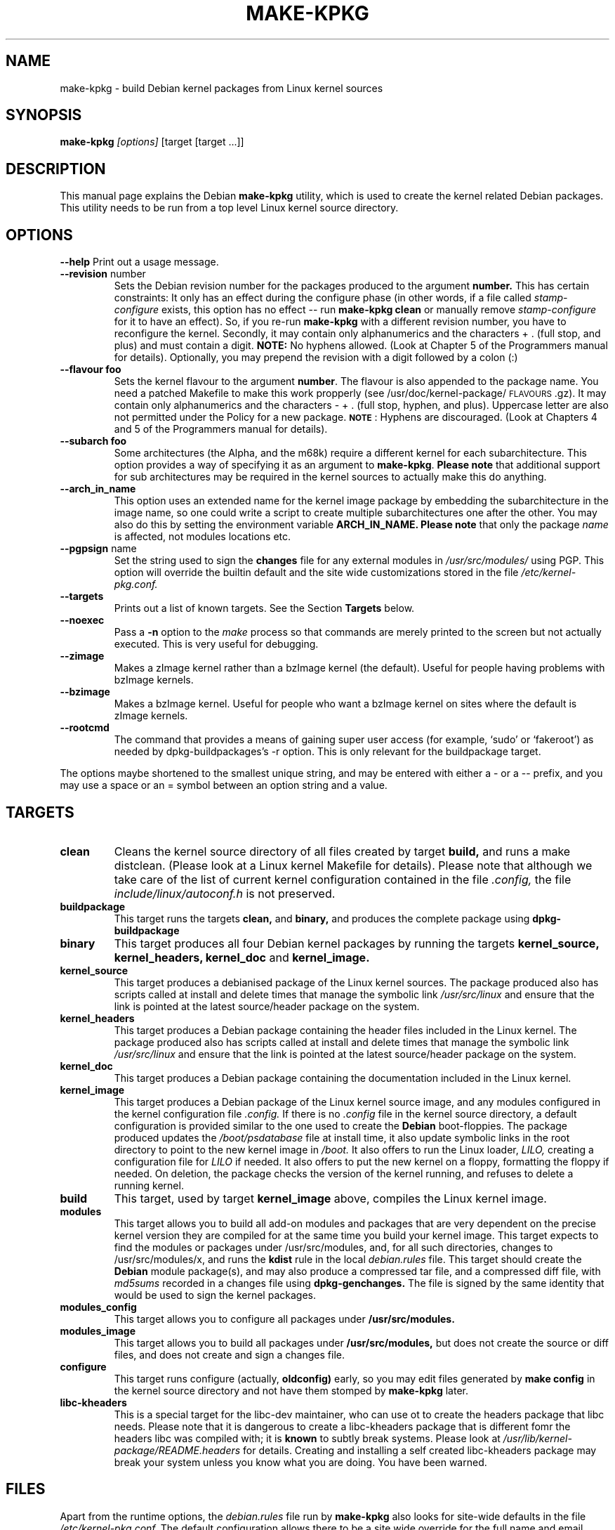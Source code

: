 .\" Hey, Emacs! This is an -*- nroff -*- source file.
.\" Copyright (c) 1997 Manoj Srivastava <srivasta@debian.org>
.\"
.\" This is free documentation; you can redistribute it and/or
.\" modify it under the terms of the GNU General Public License as
.\" published by the Free Software Foundation; either version 2 of
.\" the License, or (at your option) any later version.
.\"
.\" The GNU General Public License's references to "object code"
.\" and "executables" are to be interpreted as the output of any
.\" document formatting or typesetting system, including
.\" intermediate and printed output.
.\"
.\" This manual is distributed in the hope that it will be useful,
.\" but WITHOUT ANY WARRANTY; without even the implied warranty of
.\" MERCHANTABILITY or FITNESS FOR A PARTICULAR PURPOSE.  See the
.\" GNU General Public License for more details.
.\"
.\" You should have received a copy of the GNU General Public
.\" License along with this manual; if not, write to the Free
.\" Software Foundation, Inc., 675 Mass Ave, Cambridge, MA 02139,
.\" USA.
.\"
.\"
.\"    $Id: make-kpkg.8,v 1.14 1999/01/22 15:15:11 srivasta Exp $
.\"
.TH MAKE\-KPKG 8 "May 2 1997" "Debian" "Debian GNU/Linux manual"
.SH NAME
make\-kpkg \- build Debian kernel packages from Linux kernel sources
.SH SYNOPSIS
.B make\-kpkg
.I [options]
\&[target [target ...]]
.SH DESCRIPTION
This manual page explains the Debian
.B "make\-kpkg"
utility, which is used to create the kernel related 
Debian 
packages. This utility needs to be run from a top level 
Linux
kernel source directory.
.SH OPTIONS
.B \-\-help
Print out a usage message.
.TP
.BR \-\-revision " number"
Sets the Debian revision number for the packages produced to the argument
.BR number.
This has certain constraints: It only has an effect during the
configure phase (in other words, if a file called 
.I stamp\-configure
exists, this option has no effect \-\- run 
.B make\-kpkg clean 
or manually
remove 
.I stamp\-configure 
for it to have an effect). So, if you re\-run 
.B make\-kpkg 
with a
different revision number, 
you have to reconfigure the kernel.
Secondly, it may contain only
alphanumerics and the characters + . (full stop, and plus) and must
contain a digit.
.BR  NOTE:
No hyphens allowed. (Look at Chapter 5 of the Programmers manual for
details). Optionally, you may prepend the revision with a digit
followed by a colon (:) 
.TP
.BR \-\-flavour\ foo
Sets the kernel flavour to the argument \fBnumber\fR. The flavour is
also appended to the package name. You need a patched Makefile to make
this work propperly (see /usr/doc/kernel-package/\s-1FLAVOURS\s0.gz).
It may contain only alphanumerics and the characters \- + . (full
stop, hyphen, and plus). Uppercase letter are also not permitted under
the Policy for a new package. \fB\s-1NOTE\s0\fR: Hyphens are
discouraged.  (Look at Chapters 4 and 5 of the Programmers manual for
details).
.TP
.BR \-\-subarch\ foo
Some architectures (the Alpha, and the m68k) require a different
kernel for each subarchitecture. This option provides a way of
specifying it as an argument to \fBmake-kpkg\fR. \fBPlease note\fR
that additional 
support for sub architectures may be required in the kernel sources to
actually make this do anything.
.TP
.BR \-\-arch_in_name
This option uses an extended name for the kernel image package by
embedding the subarchitecture in the image name, so one could write a
script to create multiple subarchitectures one after the other. You
may also do this by setting the environment variable 
.B ARCH_IN_NAME. 
\fBPlease note\fR that only the package
.I name
is affected, not modules locations etc.
.TP
.BR \-\-pgpsign " name"
Set the string used to sign the 
.B changes 
file for any external modules in 
.IR /usr/src/modules/
using PGP. This option will override the builtin default and the site
wide customizations stored in the file 
.IR /etc/kernel-pkg.conf.
.TP
.B \-\-targets
Prints out a list of known targets. See the Section
.B Targets 
below.
.TP
.B \-\-noexec
Pass a 
.B \-n
option to the 
.I make
process so that commands are merely printed to the screen but not actually
executed. This is very useful for debugging.
.TP
.B \-\-zimage
Makes a zImage kernel rather than a bzImage kernel (the default).
Useful for people having problems with bzImage kernels. 
.TP
.B \-\-bzimage
Makes a bzImage kernel. Useful for people who want a bzImage kernel on
sites where the default is zImage kernels. 
.TP
.B \-\-rootcmd
The command that provides a means of gaining super user access (for
example, `sudo' or `fakeroot') as needed by dpkg-buildpackages's -r
option. This is only relevant for the buildpackage target.
.PP
The options maybe shortened to the smallest unique string, and may
be entered with either a \- or a \-\- prefix, and you may use a space
or an = symbol between an option string and a value.
.SH TARGETS
.TP
.B clean
Cleans the kernel source directory of all files created by target
.B build,
and runs a make distclean. (Please look at a Linux kernel Makefile for 
details).
Please note that although we take care of the list of current kernel 
configuration contained in the file
.I .config,
the file 
.I include/linux/autoconf.h
is not preserved.
.TP
.B buildpackage
This target runs the targets 
.B clean, 
and
.B binary,
and produces the complete package using 
.B dpkg-buildpackage
.TP
.B binary
This target produces all four 
Debian
kernel packages by running the targets
.B kernel_source, kernel_headers, kernel_doc
and
.B kernel_image.
.TP
.B kernel_source
This target produces a debianised package of the 
Linux
kernel sources. The package produced also has scripts called at install 
and delete times that manage the symbolic link
.I /usr/src/linux
and ensure that the link is pointed at the latest source/header package on
the system.
.TP
.B kernel_headers
This target produces a 
Debian
package containing the header files included in the 
Linux
kernel. The package produced also has scripts called at install 
and delete times that manage the symbolic link
.I /usr/src/linux
and ensure that the link is pointed at the latest source/header package on
the system.
.TP
.B kernel_doc
This target produces a 
Debian
package containing the documentation included in the 
Linux kernel. 
.TP
.B kernel_image
This target produces a 
Debian
package of the 
Linux
kernel source image, and any modules configured in the kernel configuration
file
.I .config.
If there is no 
.I .config
file in the kernel source directory, a default configuration is provided
similar to the one used to create the 
.B Debian
boot\-floppies.  The package produced updates the 
.I /boot/psdatabase
file at install time, it also update symbolic links in the root directory
to point to the new kernel image in
.I /boot.
It also offers to run the 
Linux
loader, 
.I LILO,
creating a configuration file for 
.I LILO
if needed.  It also offers to put the new kernel on a floppy, formatting 
the floppy if needed.  On deletion, the package checks the version of
the kernel running, and refuses to delete a running kernel.
.TP
.B build
This target, used by target
.B kernel_image
above, compiles the 
Linux
kernel image.
.TP
.B modules
This target allows you to build all add-on modules and packages that are
very dependent on the precise kernel version they are compiled for at the
same time you build your kernel image.  This target expects to find the 
modules or packages under /usr/src/modules, and, for all such directories,
changes to /usr/src/modules/x, and runs the 
.B kdist
rule in the local 
.I debian.rules
file. This target should create the 
.B Debian
module package(s), and may also produce a compressed tar file, and a
compressed diff file, with
.I md5sums
recorded in a changes file using
.B dpkg-genchanges.
The file is signed by the same identity that would be used to sign the
kernel packages.
.TP
.B modules_config
This target allows you to configure all packages under
.B /usr/src/modules.
.TP
.B modules_image
This target allows you to build all packages under
.B /usr/src/modules,
but does not create the source or diff files, and does not create and sign
a changes file.
.TP
.B configure
This target runs configure (actually,
.B oldconfig)
early, so you may edit files generated by
.B make config
in the kernel source directory and not have them stomped by 
.B make\-kpkg 
later.
.TP
.B libc\-kheaders
This is a special target for the libc-dev maintainer, who can use ot
to create the headers package that libc needs. Please note that it is
dangerous to create a libc-kheaders package that is different fomr the
headers libc was compiled with; it is
.B known
to subtly break systems. Please look at 
.I /usr/lib/kernel-package/README.headers
for details.  Creating and installing a self created libc-kheaders
package may break your system unless you know what you are doing. You
have been warned.
.SH FILES
Apart from the runtime options, the 
.I debian.rules
file run by
.B make\-kpkg
also looks for site\-wide defaults in the file 
.I /etc/kernel-pkg.conf.
The default configuration allows there to be a site wide override for
the full name and email address of the person responsible for maintaining 
the kernel packages on the site, but the 
.I /etc/kernel-pkg.conf
file is actually a 
Makefile
snippet, and any legal make directives may be included in there. 
.B Note:
Caution is urged with this file, since you can totally change the way that the 
make is run by suitable editing this file. Please look at
.I /usr/doc/kernel-package/Problems.gz
for a list of known problems while compiling kernel images. Extensive
tutorial like documentation is also available in
.I /usr/doc/kernel-package/README.gz
and it is recommended that one read that before using this utility.
.SH "SEE ALSO"
.BR kernel-pkg.conf (5),
.BR dpkg-deb (1),
.BR dpkg-source (1),
.BR make (1),
.BR The\ Programmers\ manual, 
.BR The\ GNU\ Make\ manual,
and the extensive documentation in the directory 
.B /usr/doc/kernel-package
.SH AUTHOR
This manual page was written by Manoj Srivastava <srivasta@debian.org>,
for the Debian GNU/Linux system.
